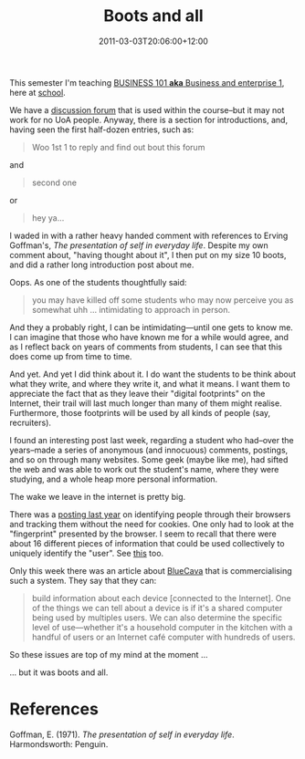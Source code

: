 #+title: Boots and all
#+slug: boots-and-all
#+date: 2011-03-03T20:06:00+12:00
#+lastmod: 2011-03-03T20:06:00+12:00
#+categories[]: Teaching
#+tags[]: BUSINESS101
#+draft: False

This semester I'm teaching [[https://www.calendar.auckland.ac.nz/courses/prescriptions/business/business.html][BUSINESS 101 *aka* Business and enterprise 1]], here at [[https://www.auckland.ac.nz/][school]].

We have a [[https://web.archive.org/web/20081014045835/https://forums.isom.auckland.ac.nz/][discussion forum]] that is used within the course--but it may not work for no UoA people. Anyway, there is a section for introductions, and, having seen the first half-dozen entries, such as:

#+BEGIN_QUOTE

Woo 1st 1 to reply and find out bout this forum

#+END_QUOTE

and

#+BEGIN_QUOTE

second one

#+END_QUOTE

or

#+BEGIN_QUOTE

hey ya...

#+END_QUOTE

I waded in with a rather heavy handed comment with references to Erving Goffman's, /The presentation of self in everyday life/. Despite my own comment about, "having thought about it", I then put on my size 10 boots, and did a rather long introduction post about me.

Oops. As one of the students thoughtfully said:

#+BEGIN_QUOTE

you may have killed off some students who may now perceive you as somewhat uhh ... intimidating to approach in person.

#+END_QUOTE

And they a probably right, I can be intimidating---until one gets to know me. I can imagine that those who have known me for a while would agree, and as I reflect back on years of comments from students, I can see that this does come up from time to time.

And yet. And yet I did think about it. I do want the students to be think about what they write, and where they write it, and what it means. I want them to appreciate the fact that as they leave their "digital footprints" on the Internet, their trail will last much longer than many of them might realise. Furthermore, those footprints will be used by all kinds of people (say, recruiters).

I found an interesting post last week, regarding a student who had--over the years--made a series of anonymous (and innocuous) comments, postings, and so on through many websites. Some geek (maybe like me), had sifted the web and was able to work out the student's name, where they were studying, and a whole heap more personal information.

The wake we leave in the internet is pretty big.

There was a [[https://encrypted.google.com/url?sa=t&source=web&cd=5&ved=0CC4QFjAE&url=https%3A%2F%2Fpanopticlick.eff.org%2Fbrowser-uniqueness.pdf][posting last year]] on identifying people through their browsers and tracking them without the need for cookies. One only had to look at the "fingerprint" presented by the browser. I seem to recall that there were about 16 different pieces of information that could be used collectively to uniquely identify the "user". See [[https://www.freedom-to-tinker.com/blog/harlanyu/traceability-anonymous-online-comment][this]] too.

Only this week there was an article about [[https://radar.oreilly.com/2011/03/device-identification-bluecava.html][BlueCava]] that is commercialising such a system. They say that they can:

#+BEGIN_QUOTE

build information about each device [connected to the Internet]. One of the things we can tell about a device is if it's a shared computer being used by multiples users. We can also determine the specific level of use---whether it's a household computer in the kitchen with a handful of users or an Internet café computer with hundreds of users.

#+END_QUOTE

So these issues are top of my mind at the moment ...

... but it was boots and all.

* References

Goffman, E. (1971). /The presentation of self in everyday life/. Harmondsworth: Penguin.

